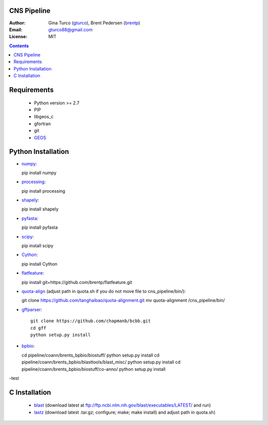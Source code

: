 CNS Pipeline
============
:Author: Gina Turco (`gturco <https://github.com/gturco>`_), Brent Pedersen (`brentp <http://github.com/brentp>`_)
:Email: gturco88@gmail.com
:License: MIT
.. contents ::

Requirements
===========
  + Python version >= 2.7
  + PIP
  + libgeos_c
  + gfortran
  + git
  + `GEOS <http://trac.osgeo.org/geos/>`_

.. image:: http://upload.wikimedia.org/wikipedia/commons/0/08/Pipeline_git.png

Python Installation
============
- `numpy <http://www.scipy.org/Download/>`_::

  pip install numpy

- `processing <http://pypi.python.org/pypi/processing/>`_::

  pip install processing

- `shapely <http://toblerity.github.com/shapely/manual.html>`_::

  pip install shapely

- `pyfasta <http://pypi.python.org/pypi/pyfasta/>`_::

  pip install pyfasta

- `scipy <http://www.scipy.org/Installing_SciPy/>`_::

  pip install scipy

- `Cython <http://www.cython.org/#download>`_::

  pip install Cython

- `flatfeature <https://github.com/brentp/flatfeature.git>`_::

  pip install git+https://github.com/brentp/flatfeature.git

- `quota-align <https://github.com/tanghaibao/quota-alignment>`_
  (adjust path in quota.sh if you do not move file to cns_pipeline/bin/)::

  git clone https://github.com/tanghaibao/quota-alignment.git 
  mv quota-alignment  /cns_pipeline/bin/

- `gffparser <https://github.com/chapmanb/bcbb/tree/master/gff>`_::

    git clone https://github.com/chapmanb/bcbb.git
    cd gff
    python setup.py install

- `bpbio <http://code.google.com/p/bpbio/>`_::

  cd pipeline/coann/brents_bpbio/biostuff/
  python setup.py install
  cd pipeline/coann/brents_bpbio/blasttools/blast_misc/
  python setup.py install
  cd pipeline/coann/brents_bpbio/biostuff/co-anno/
  python setup.py install

-test


C Installation
============

 + `blast <ftp://ftp.ncbi.nlm.nih.gov/blast/executables/LATEST/>`_
   (download latest at ftp://ftp.ncbi.nlm.nih.gov/blast/executables/LATEST/  and run)

 + `lastz <http://www.bx.psu.edu/~rsharris/lastz/newer/>`_
   (download latest .tar.gz; configure; make; make install) and adjust path in quota.sh)

